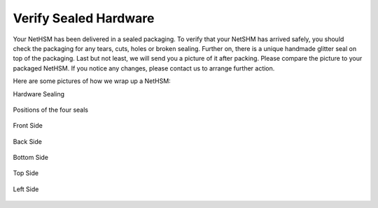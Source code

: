 Verify Sealed Hardware
======================

Your NetHSM has been delivered in a sealed packaging. To verify that 
your NetSHM has arrived safely, you should check the packaging for any 
tears, cuts, holes or broken sealing. Further on, there is a unique 
handmade glitter seal on top of the packaging. Last but not least, we 
will send you a picture of it after packing. Please compare the picture 
to your packaged NetHSM. If you notice any changes, please contact us to 
arrange further action.

Here are some pictures of how we wrap up a NetHSM:

Hardware Sealing

.. figure:: ./images/server-side-with-seal.jpg
  :scale: 100
  :alt: seal
 
Positions of the four seals

.. figure:: ./images/server-top-with-seal-positions.jpg
  :scale: 100
  :alt: Server top with seal positions
 
Front Side

.. figure:: ./images/package-front.jpg
  :scale: 100
  :alt: Package front side
 
Back Side

.. figure:: ./images/package-back.jpg
  :scale: 100
  :alt: Package back side
 
Bottom Side

.. figure:: ./images/package-bottom.jpg
  :scale: 100
  :alt: Package bottom side
 
Top Side
 
.. figure:: ./images/package-top.jpg
  :scale: 100
  :alt: Package top side
 
Left Side
 
.. figure:: ./images/package-left.jpg
  :scale: 100
  :alt: Package left side
